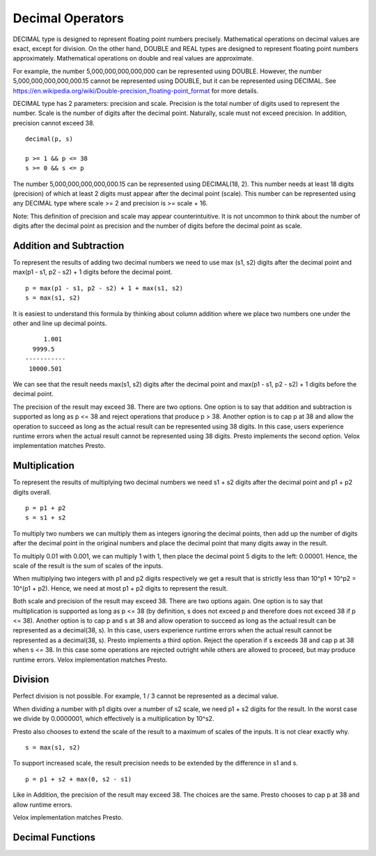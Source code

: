 =================
Decimal Operators
=================

DECIMAL type is designed to represent floating point numbers precisely.
Mathematical operations on decimal values are exact, except for division. On
the other hand, DOUBLE and REAL types are designed to represent floating point
numbers approximately. Mathematical operations on double and real values are
approximate.

For example, the number 5,000,000,000,000,000 can be represented using DOUBLE.
However, the number 5,000,000,000,000,000.15 cannot be represented using
DOUBLE, but it can be represented using DECIMAL. See
https://en.wikipedia.org/wiki/Double-precision_floating-point_format for more
details.

DECIMAL type has 2 parameters: precision and scale. Precision is the total
number of digits used to represent the number. Scale is the number of digits
after the decimal point. Naturally, scale must not exceed precision. In
addition, precision cannot exceed 38.

::

	decimal(p, s)

	p >= 1 && p <= 38
	s >= 0 && s <= p

The number 5,000,000,000,000,000.15 can be represented using DECIMAL(18, 2).
This number needs at least 18 digits (precision) of which at least 2 digits
must appear after the decimal point (scale). This number can be represented
using any DECIMAL type where scale >= 2 and precision is >= scale + 16.

Note: This definition of precision and scale may appear counterintuitive. It is
not uncommon to think about the number of digits after the decimal point as
precision and the number of digits before the decimal point as scale.

Addition and Subtraction
------------------------

To represent the results of adding two decimal numbers we need to use max
(s1, s2) digits after the decimal point and max(p1 - s1, p2 - s2) + 1 digits
before the decimal point.

::

	p = max(p1 - s1, p2 - s2) + 1 + max(s1, s2)
	s = max(s1, s2)

It is easiest to understand this formula by thinking about column addition where
we place two numbers one under the other and line up decimal points.

::

        1.001
     9999.5
   -----------
    10000.501

We can see that the result needs max(s1, s2) digits after the decimal point and
max(p1 - s1, p2 - s2) + 1 digits before the decimal point.

The precision of the result may exceed 38. There are two options. One option is
to say that addition and subtraction is supported as long as p <= 38 and reject
operations that produce p > 38. Another option is to cap p at 38 and allow the
operation to succeed as long as the actual result can be represented using 38
digits. In this case, users experience runtime errors when the actual result
cannot be represented using 38 digits. Presto implements the second option. Velox
implementation matches Presto.

Multiplication
--------------

To represent the results of multiplying two decimal numbers we need s1 + s2
digits after the decimal point and p1 + p2 digits overall.

::

	p = p1 + p2
	s = s1 + s2

To multiply two numbers we can multiply them as integers ignoring the decimal
points, then add up the number of digits after the decimal point in the
original numbers and place the decimal point that many digits away in the
result.

To multiply 0.01 with 0.001, we can multiply 1 with 1, then place the decimal
point 5 digits to the left: 0.00001. Hence, the scale of the result is the sum
of scales of the inputs.

When multiplying two integers with p1 and p2 digits respectively we get a result
that is strictly less than 10^p1 * 10^p2 = 10^(p1 + p2). Hence, we need at most
p1 + p2 digits to represent the result.

Both scale and precision of the result may exceed 38. There are two options
again. One option is to say that multiplication is supported as long as p <=
38 (by definition, s does not exceed p and therefore does not exceed 38 if p <=
38). Another option is to cap p and s at 38 and allow operation to succeed as
long as the actual result can be represented as a decimal(38, s). In this case,
users experience runtime errors when the actual result cannot be represented as a
decimal(38, s). Presto implements a third option. Reject the operation if s
exceeds 38 and cap p at 38 when s <= 38. In this case some operations are rejected
outright while others are allowed to proceed, but may produce runtime errors. Velox
implementation matches Presto.

Division
--------

Perfect division is not possible. For example, 1 / 3 cannot be represented as a
decimal value.

When dividing a number with p1 digits over a number of s2 scale, we need p1 + s2
digits for the result. In the worst case we divide by 0.0000001, which
effectively is a multiplication by 10^s2.

Presto also chooses to extend the scale of the result to a maximum of scales of
the inputs. It is not clear exactly why.

::

	s = max(s1, s2)

To support increased scale, the result precision needs to be extended by the
difference in s1 and s.

::

	p = p1 + s2 + max(0, s2 - s1)

Like in Addition, the precision of the result may exceed 38. The choices are the
same. Presto chooses to cap p at 38 and allow runtime errors.

Velox implementation matches Presto.

Decimal Functions
-----------------

.. function:: abs(x: decimal(p, s)) -> r: decimal(p, s)

    Returns absolute value of x (r = `|x|`).

.. function:: divide(x: decimal(p1, s1), y: decimal(p2, s2)) -> r: decimal(p, s)

    Returns the result of dividing x by y (r = x / y).

    x and y are decimal values with possibly different precisions and scales. The
    precision and scale of the result are calculated as follows:
    ::

        p = min(38, p1 + s2 + max(0, s2 - s1))
        s = max(s1, s2)

    Throws if y is zero or result cannot be represented using precision calculated
    above.

.. function:: floor(x: decimal(p, s)) -> r: decimal(pr, 0)

    Returns 'x' rounded down to the nearest integer. The scale of the result is 0.
    The precision is calculated as:
    ::

        pr = min(38, p - s + min(s, 1))

.. function:: minus(x: decimal(p1, s1), y: decimal(p2, s2)) -> r: decimal(p, s)

    Returns the result of subtracting y from x (r = x - y).

    x and y are decimal values with possibly different precisions and scales. The
    precision and scale of the result are calculated as follows:
    ::

        p = min(38, max(p1 - s1, p2 - s2) + 1 + max(s1, s2))
        s = max(s1, s2)

    Throws if result cannot be represented using precision calculated above.

.. function:: multiply(x: decimal(p1, s1), y: decimal(p2, s2)) -> r: decimal(p, s)

    Returns the result of multiplying x by y (r = x * y).

    x and y are decimal values with possibly different precisions and scales. The
    precision and scale of the result are calculated as follows:
    ::

        p = min(38, p1 + p2)
        s = s1 + s2

    The operation is not supported if s1 + s2 exceeds 38.

    Throws if result cannot be represented using precision calculated above.

.. function:: negate(x: decimal(p, s)) -> r: decimal(p, s)

    Returns negated value of x (r = -x).

.. function:: plus(x: decimal(p1, s1), y: decimal(p2, s2)) -> r: decimal(p, s)

    Returns the result of adding x to y (r = x + y).

    x and y are decimal values with possibly different precisions and scales. The
    precision and scale of the result are calculated as follows:
    ::

        p = min(38, max(p1 - s1, p2 - s2) + 1 + max(s1, s2))
        s = max(s1, s2)

    Throws if result cannot be represented using precision calculated above.

.. function:: round(x: decimal(p, s)) -> r: decimal(rp, 0)

    Returns 'x' rounded to the nearest integer. The scale of the result is 0.
    The precision is calculated as:
    ::

        pr = min(38, p - s + min(s, 1))

.. function:: round(x: decimal(p, s), d: integer) -> r: decimal(rp, s)

    Returns 'x' rounded to 'd' decimal places. The scale of the result is
    the same as the scale of the input. The precision is calculated as:
    ::

        p = min(38, p + 1)

    'd' can be positive, zero or negative. Returns 'x' unmodified if 'd' exceeds
    the scale of the input.

    ::

        SELECT round(123.45, 0); -- 123.00
        SELECT round(123.45, 1); -- 123.50
        SELECT round(123.45, 2); -- 123.45
        SELECT round(123.45, 3); -- 123.45
        SELECT round(123.45, -1); -- 120.00
        SELECT round(123.45, -2); -- 100.00
        SELECT round(123.45, -10); -- 0.00
